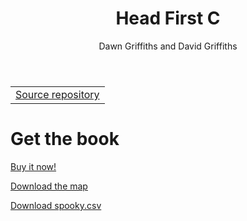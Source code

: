 #+TITLE: Head First C
#+DESCRIPTION: Head First C
#+KEYWORDS: Head First C,C Tutorial,C Development,C Development Book,C,Head First,O'Reilly,O'Reilly Media
#+STARTUP: hideblocks
#+AUTHOR: Dawn Griffiths and David Griffiths

#+ATTR_HTML: :width 100% :class nav-tab
| [[https://github.com/dogriffiths/HeadFirstC][Source repository]] |

* Get the book

[[http://www.amazon.com/Head-First-C-David-Griffiths/dp/1449399916][file:images/hfccover.jpg]]

#+ATTR_HTML: :class btn btn-success
[[http://www.amazon.com/Head-First-C-David-Griffiths/dp/1449399916][Buy it now!]]

[[./map.html][Download the map]]

[[./spooky.csv][Download spooky.csv]]

